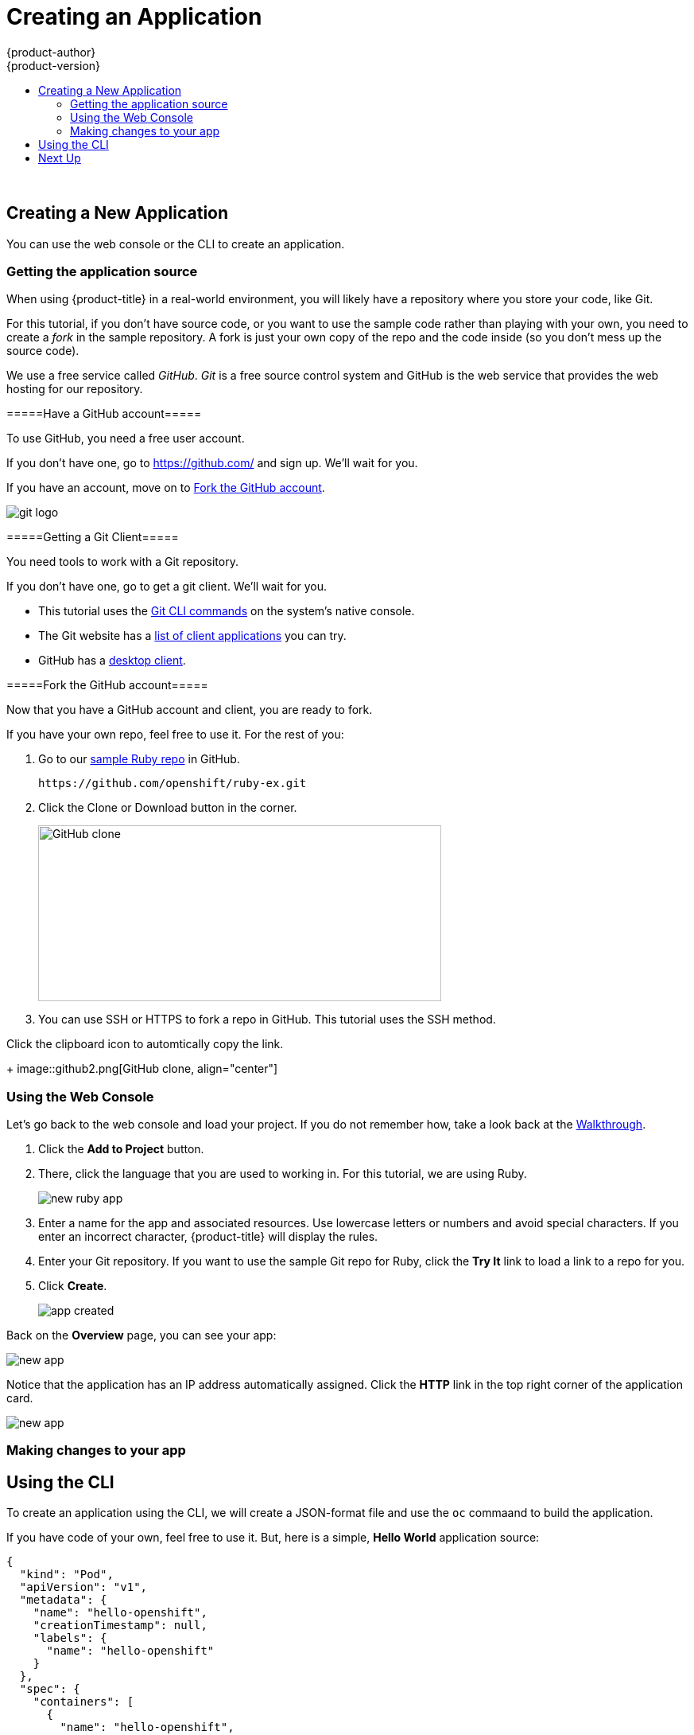 [[openshift-tutorial-create]]
= Creating an Application
{product-author}
{product-version}
:data-uri:
:icons:
:experimental:
:toc: macro
:toc-title:

toc::[]
{nbsp} +





[[openshift-tutorial-create-app]]
== Creating a New Application

You can use the web console or the CLI to create an application.


[[openshift-tutorial-create-app-git]]
=== Getting the application source 

When using {product-title} in a real-world environment, you will likely have a repository where you store your code, like Git. 

For this tutorial, if you don't have source code, or you want to use the sample code rather than playing with your own, you need to create a _fork_ in the sample repository. A fork is just your own copy of the repo and the code inside (so you don't mess up the source code).

We use a free service called _GitHub_. _Git_ is a free source control system and GitHub is the web service that provides the web hosting for our repository.  

[[openshift-tutorial-create-app-git-get]]
=====Have a GitHub account=====

To use GitHub, you need a free user account. 

If you don't have one, go to link:https://github.com/[https://github.com/] and sign up. We'll wait for you.

If you have an account, move on to xref:openshift-tutorial-create-app-git-fork[Fork the GitHub account].

image::Git-Logo-2Color.png[git logo, align="right"]

[[openshift-tutorial-create-app-git-fork]]
=====Getting a Git Client=====

You need tools to work with a Git repository. 

If you don't have one, go to get a git client. We'll wait for you.

* This tutorial uses the link:https://git-scm.com/downloads[Git CLI commands] on the system's native console. 
* The Git website has a link:https://git-scm.com/downloads/guis[list of client applications] you can try. 
* GitHub has a link:https://desktop.github.com/[desktop client]. 


[[openshift-tutorial-create-app-git-fork]]
=====Fork the GitHub account=====

Now that you have a GitHub account and client, you are ready to fork. 

If you have your own repo, feel free to use it. For the rest of you:

. Go to our link:https://github.com/openshift/ruby-ex.git[sample Ruby repo] in GitHub.
+
----
https://github.com/openshift/ruby-ex.git
----  

. Click the Clone or Download button in the corner.
+
image::github.png[GitHub clone, 507, 221, align="center"]

. You can use SSH or HTTPS to fork a repo in GitHub. This tutorial uses the SSH method.

.Click the clipboard icon to automtically copy the link.
+
image::github2.png[GitHub clone, align="center"]



[[openshift-tutorial-create-app-ui]]
=== Using the Web Console

Let's go back to the web console and load your project. If you do not remember how, take a look back at the xref:../openshift-tutorial/tutorial-walkthrough#openshift-tutorial-walk-ui[Walkthrough].

. Click the *Add to Project* button. 

. There, click the language that you are used to working in. For this tutorial, we are using Ruby.
+
image::create-app-ruby.png[new ruby app, align="center"]

. Enter a name for the app and associated resources. Use lowercase letters or numbers and avoid special characters.  If you enter an incorrect character, {product-title} will display the rules.

. Enter your Git repository. If you want to use the sample Git repo for Ruby, click the *Try It* link to load a link to a repo for you.

. Click *Create*.
+
image::create-app-done.png[app created, align="center"]

Back on the *Overview* page, you can see your app:

image::create-app-over.png[new app, align="center"]

Notice that the application has an IP address automatically assigned. Click the *HTTP* link in the top right corner of the application card.

image::create-app-link.png[new app, align="center"]

[[openshift-tutorial-create-app-ui-change]]
=== Making changes to your app




[[openshift-tutorial-create-cli]]
== Using the CLI

To create an application using the CLI, we will create a JSON-format file and use the `oc` commaand to build the application.

If you have code of your own, feel free to use it. But, here is a simple, *Hello World* application source:

----
{
  "kind": "Pod",
  "apiVersion": "v1",
  "metadata": {
    "name": "hello-openshift",
    "creationTimestamp": null,
    "labels": {
      "name": "hello-openshift"
    }
  },
  "spec": {
    "containers": [
      {
        "name": "hello-openshift",
        "image": "openshift/hello-openshift",
        "ports": [
          {
            "containerPort": 8080,
            "protocol": "TCP"
          }
        ],
        "resources": {},
        "volumeMounts": [
          {
            "name":"tmp",
            "mountPath":"/tmp"
          }
        ],
        "terminationMessagePath": "/dev/termination-log",
        "imagePullPolicy": "IfNotPresent",
        "capabilities": {},
        "securityContext": {
          "capabilities": {},
          "privileged": false
        }
      }
    ],
    "volumes": [
      {
        "name":"tmp",
        "emptyDir": {}
      }
    ],
    "restartPolicy": "Always",
    "dnsPolicy": "ClusterFirst",
    "serviceAccount": ""
  },
  "status": {}
}
----

Open a file on the master using a text editor and copy the source code in. Save the file with a `.json` extension.

Run the following command, using the name of your file:

----
oc create -f hello-openshift.json
pod "hello-openshift" created
----

Now, if you `oc get pod` command, you will start seeing some output:

----
oc get pods
NAME              READY     STATUS    RESTARTS   AGE
hello-openshift   1/1       Running   0          57s
----

== Next Up

